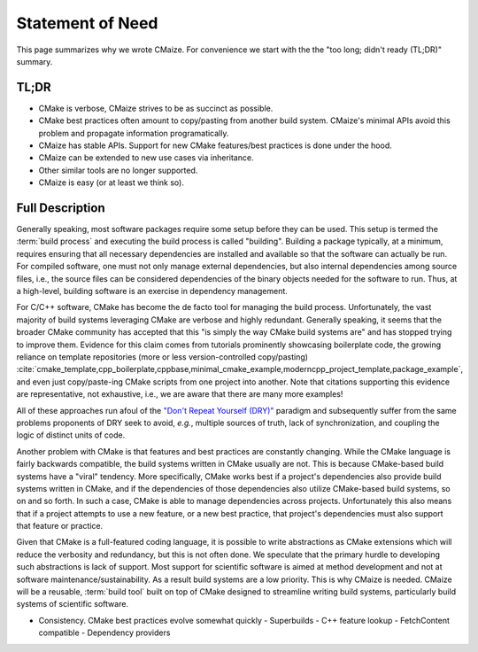 ..
   Copyright 2023 CMakePP

   Licensed under the Apache License, Version 2.0 (the "License");
   you may not use this file except in compliance with the License.
   You may obtain a copy of the License at

   http://www.apache.org/licenses/LICENSE-2.0

   Unless required by applicable law or agreed to in writing, software
   distributed under the License is distributed on an "AS IS" BASIS,
   WITHOUT WARRANTIES OR CONDITIONS OF ANY KIND, either express or implied.
   See the License for the specific language governing permissions and
   limitations under the License.

.. _statement_of_need:

#################
Statement of Need
#################

This page summarizes why we wrote CMaize. For convenience we start with the
the "too long; didn't ready (TL;DR)" summary.

*****
TL;DR
*****

- CMake is verbose, CMaize strives to be as succinct as possible.
- CMake best practices often amount to copy/pasting from another build system.
  CMaize's minimal APIs avoid this problem and propagate information
  programatically.
- CMaize has stable APIs. Support for new CMake features/best practices is done
  under the hood.
- CMaize can be extended to new use cases via inheritance.
- Other similar tools are no longer supported.
- CMaize is easy (or at least we think so).

****************
Full Description
****************

Generally speaking, most software packages require some setup before they can
be used. This setup is termed the :term:`build process` and executing the build
process is called "building". Building a package typically, at a minimum,
requires ensuring that all necessary dependencies are installed and available
so that the software can actually be run. For compiled software, one must not
only manage external dependencies, but also internal dependencies among source
files, i.e., the source files can be considered dependencies of the binary
objects needed for the software to run. Thus, at a high-level, building software
is an exercise in dependency management.

For C/C++ software, CMake has become the de facto tool for managing the build
process. Unfortunately, the vast majority of build systems leveraging CMake are
verbose
and highly redundant. Generally speaking, it seems that the broader
CMake community has accepted that this "is simply the way CMake build systems
are" and has stopped trying to improve them. Evidence for this claim comes from
tutorials prominently showcasing boilerplate code,
the growing reliance on template repositories (more or less version-controlled
copy/pasting) :cite:`cmake_template,cpp_boilerplate,cppbase,minimal_cmake_example,moderncpp_project_template,package_example`,
and even just copy/paste-ing CMake scripts from one project
into another. Note that citations supporting this evidence are representative,
not exhaustive, i.e., we are aware that there are many more examples!

All of these approaches run
afoul of the
`"Don't Repeat Yourself (DRY)" <https://tinyurl.com/28x7h46c>`__ paradigm and
subsequently suffer from the same problems proponents of DRY seek
to avoid, *e.g.*, multiple sources of truth, lack of synchronization,
and coupling the logic of distinct units of code.

Another problem with CMake is that features and best practices are constantly
changing. While the CMake language is fairly backwards compatible, the
build systems written in CMake usually are not. This is because CMake-based
build systems have a "viral" tendency. More specifically, CMake works best if
a project's dependencies also provide build systems written in CMake, and if the
dependencies of those dependencies also utilize CMake-based build systems, so on
and so forth. In such a case, CMake is able to manage dependencies across
projects. Unfortunately this also means that if a project attempts to use a new
feature, or a new best practice, that project's dependencies must also support
that feature or practice.


Given that CMake is a full-featured coding language, it is possible to write
abstractions as CMake extensions which will reduce the verbosity and redundancy,
but this is not often done. We speculate that the primary hurdle to developing
such abstractions is lack of support. Most support for scientific software is
aimed at method development and not at software maintenance/sustainability. As
a result build systems are a low priority. This is why CMaize is needed. CMaize
will be a reusable, :term:`build tool` built on top of CMake designed to
streamline writing build systems, particularly build systems of scientific
software.

- Consistency. CMake best practices evolve somewhat quickly
  - Superbuilds
  - C++ feature lookup
  - FetchContent compatible
  - Dependency providers
